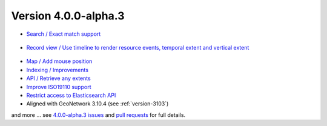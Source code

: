 .. _version-400-alpha3:

Version 4.0.0-alpha.3
#####################


* `Search / Exact match support <https://github.com/geonetwork/core-geonetwork/pull/5072>`_

.. figure:: img/400-search-exactmatch.png

* `Record view / Use timeline to render resource events, temporal extent and vertical extent <https://github.com/geonetwork/core-geonetwork/pull/5065>`_

.. figure:: img/400-record-event.png

* `Map / Add mouse position <https://github.com/geonetwork/core-geonetwork/pull/5030>`_

* `Indexing / Improvements <https://github.com/geonetwork/core-geonetwork/pull/5064>`_

* `API / Retrieve any extents <https://github.com/geonetwork/core-geonetwork/pull/4930>`_

* `Improve ISO19110 support <https://github.com/geonetwork/core-geonetwork/pull/5059>`_

* `Restrict access to Elasticsearch API <https://github.com/geonetwork/core-geonetwork/pull/5023>`_

* Aligned with GeoNetwork 3.10.4 (see :ref:`version-3103`)


and more ... see `4.0.0-alpha.3 issues <https://github.com/geonetwork/core-geonetwork/issues?q=is%3Aissue+milestone%3A4.0.0-alpha.3+is%3Aclosed>`_ and
`pull requests <https://github.com/geonetwork/core-geonetwork/pulls?q=is%3Apr+milestone%3A4.0.0-alpha.3+is%3Aclosed>`_ for full details.
